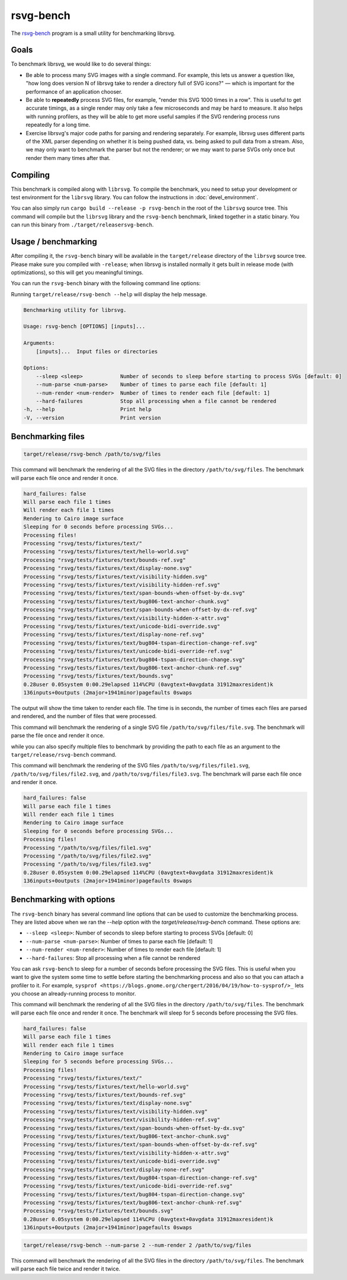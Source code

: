 rsvg-bench
==========

The `rsvg-bench
<https://gitlab.gnome.org/GNOME/librsvg/-/tree/main/rsvg-bench>`_
program is a small utility for benchmarking librsvg.

Goals
-----

To benchmark librsvg, we would like to do several things:

- Be able to process many SVG images with a single command.  For
  example, this lets us answer a question like, "how long does version
  N of librsvg take to render a directory full of SVG icons?" — which
  is important for the performance of an application chooser.

- Be able to **repeatedly** process SVG files, for example, "render this
  SVG 1000 times in a row".  This is useful to get accurate timings,
  as a single render may only take a few microseconds and may be hard
  to measure.  It also helps with running profilers, as they will be
  able to get more useful samples if the SVG rendering process runs
  repeatedly for a long time.

- Exercise librsvg's major code paths for parsing and rendering
  separately.  For example, librsvg uses different parts of the XML
  parser depending on whether it is being pushed data, vs. being asked
  to pull data from a stream.  Also, we may only want to benchmark the
  parser but not the renderer; or we may want to parse SVGs only once
  but render them many times after that.

Compiling
---------

This benchmark is compiled along with ``librsvg``.
To compile the benchmark, you need to setup your development or test environment
for the ``librsvg`` library. You can follow the instructions in
:doc:`devel_environment`.

You can also simply run ``cargo build --release -p rsvg-bench`` in the
root of the ``librsvg`` source tree.  This command will compile but the
``librsvg`` library and the ``rsvg-bench`` benchmark, linked together in a
static binary.  You can run this binary from ``./target/releasersvg-bench``.

Usage / benchmarking
--------------------

After compiling it, the ``rsvg-bench`` binary will be available
in the ``target/release`` directory of the ``librsvg`` source tree.
Please make sure you compiled with ``-release``; when librsvg is
installed normally it gets built in release mode (with optimizations),
so this will get you meaningful timings.

You can run the ``rsvg-bench`` binary with the following command line options:

Running ``target/release/rsvg-bench --help`` will display the help message.

.. code-block:: bash

    Benchmarking utility for librsvg.

    Usage: rsvg-bench [OPTIONS] [inputs]...

    Arguments:
        [inputs]...  Input files or directories

    Options:
        --sleep <sleep>            Number of seconds to sleep before starting to process SVGs [default: 0]
        --num-parse <num-parse>    Number of times to parse each file [default: 1]
        --num-render <num-render>  Number of times to render each file [default: 1]
        --hard-failures            Stop all processing when a file cannot be rendered
    -h, --help                     Print help
    -V, --version                  Print version



Benchmarking files
------------------

.. code-block:: bash

    target/release/rsvg-bench /path/to/svg/files

This command will benchmark the rendering of all the SVG files in the directory ``/path/to/svg/files``.
The benchmark will parse each file once and render it once.

.. code-block:: bash

    hard_failures: false
    Will parse each file 1 times
    Will render each file 1 times
    Rendering to Cairo image surface
    Sleeping for 0 seconds before processing SVGs...
    Processing files!
    Processing "rsvg/tests/fixtures/text/"
    Processing "rsvg/tests/fixtures/text/hello-world.svg"
    Processing "rsvg/tests/fixtures/text/bounds-ref.svg"
    Processing "rsvg/tests/fixtures/text/display-none.svg"
    Processing "rsvg/tests/fixtures/text/visibility-hidden.svg"
    Processing "rsvg/tests/fixtures/text/visibility-hidden-ref.svg"
    Processing "rsvg/tests/fixtures/text/span-bounds-when-offset-by-dx.svg"
    Processing "rsvg/tests/fixtures/text/bug806-text-anchor-chunk.svg"
    Processing "rsvg/tests/fixtures/text/span-bounds-when-offset-by-dx-ref.svg"
    Processing "rsvg/tests/fixtures/text/visibility-hidden-x-attr.svg"
    Processing "rsvg/tests/fixtures/text/unicode-bidi-override.svg"
    Processing "rsvg/tests/fixtures/text/display-none-ref.svg"
    Processing "rsvg/tests/fixtures/text/bug804-tspan-direction-change-ref.svg"
    Processing "rsvg/tests/fixtures/text/unicode-bidi-override-ref.svg"
    Processing "rsvg/tests/fixtures/text/bug804-tspan-direction-change.svg"
    Processing "rsvg/tests/fixtures/text/bug806-text-anchor-chunk-ref.svg"
    Processing "rsvg/tests/fixtures/text/bounds.svg"
    0.28user 0.05system 0:00.29elapsed 114%CPU (0avgtext+0avgdata 31912maxresident)k
    136inputs+0outputs (2major+1941minor)pagefaults 0swaps

The output will show the time taken to render each file. The time is in seconds,
the number of times each files are parsed and rendered, and the number of files that were processed.

.. code-block:: bash
    target/release/rsvg-bench /path/to/svg/files/file.svg

This command will benchmark the rendering of a single SVG file ``/path/to/svg/files/file.svg``.
The benchmark will parse the file once and render it once.

while you can also specify multiple files to benchmark by providing the path to each file as an argument to the ``target/release/rsvg-bench`` command.

.. code-block:: bash
    target/release/rsvg-bench /path/to/svg/files/file1.svg /path/to/svg/files/file2.svg /path/to/svg/files/file3.svg

This command will benchmark the rendering of the SVG files ``/path/to/svg/files/file1.svg``, ``/path/to/svg/files/file2.svg``,
and ``/path/to/svg/files/file3.svg``. The benchmark will parse each file once and render it once.

.. code-block:: bash

    hard_failures: false
    Will parse each file 1 times
    Will render each file 1 times
    Rendering to Cairo image surface
    Sleeping for 0 seconds before processing SVGs...
    Processing files!
    Processing "/path/to/svg/files/file1.svg"
    Processing "/path/to/svg/files/file2.svg"
    Processing "/path/to/svg/files/file3.svg"
    0.28user 0.05system 0:00.29elapsed 114%CPU (0avgtext+0avgdata 31912maxresident)k
    136inputs+0outputs (2major+1941minor)pagefaults 0swaps


Benchmarking with options
-------------------------

The ``rsvg-bench`` binary has several command line options that can be used to customize the benchmarking process.
They are listed above when we ran the `--help` option with the `target/release/rsvg-bench` command.
These options are:

- ``--sleep <sleep>``: Number of seconds to sleep before starting to process SVGs [default: 0]
- ``--num-parse <num-parse>``: Number of times to parse each file [default: 1]
- ``--num-render <num-render>``: Number of times to render each file [default: 1]
- ``--hard-failures``: Stop all processing when a file cannot be rendered

You can ask ``rsvg-bench`` to sleep for a number of seconds before processing the SVG files.
This is useful when you want to give the system some time to settle before
starting the benchmarking process and also so that you can attach a profiler
to it.  For example, ``sysprof <https://blogs.gnome.org/chergert/2016/04/19/how-to-sysprof/>_``
lets you choose an already-running process to monitor.

.. code-block:: bash
    target/release/rsvg-bench --sleep 5 /path/to/svg/files

This command will benchmark the rendering of all the SVG files in the directory ``/path/to/svg/files``.
The benchmark will parse each file once and render it once.
The benchmark will sleep for 5 seconds before processing the SVG files.

.. code-block:: bash

    hard_failures: false
    Will parse each file 1 times
    Will render each file 1 times
    Rendering to Cairo image surface
    Sleeping for 5 seconds before processing SVGs...
    Processing files!
    Processing "rsvg/tests/fixtures/text/"
    Processing "rsvg/tests/fixtures/text/hello-world.svg"
    Processing "rsvg/tests/fixtures/text/bounds-ref.svg"
    Processing "rsvg/tests/fixtures/text/display-none.svg"
    Processing "rsvg/tests/fixtures/text/visibility-hidden.svg"
    Processing "rsvg/tests/fixtures/text/visibility-hidden-ref.svg"
    Processing "rsvg/tests/fixtures/text/span-bounds-when-offset-by-dx.svg"
    Processing "rsvg/tests/fixtures/text/bug806-text-anchor-chunk.svg"
    Processing "rsvg/tests/fixtures/text/span-bounds-when-offset-by-dx-ref.svg"
    Processing "rsvg/tests/fixtures/text/visibility-hidden-x-attr.svg"
    Processing "rsvg/tests/fixtures/text/unicode-bidi-override.svg"
    Processing "rsvg/tests/fixtures/text/display-none-ref.svg"
    Processing "rsvg/tests/fixtures/text/bug804-tspan-direction-change-ref.svg"
    Processing "rsvg/tests/fixtures/text/unicode-bidi-override-ref.svg"
    Processing "rsvg/tests/fixtures/text/bug804-tspan-direction-change.svg"
    Processing "rsvg/tests/fixtures/text/bug806-text-anchor-chunk-ref.svg"
    Processing "rsvg/tests/fixtures/text/bounds.svg"
    0.28user 0.05system 0:00.29elapsed 114%CPU (0avgtext+0avgdata 31912maxresident)k
    136inputs+0outputs (2major+1941minor)pagefaults 0swaps


.. code-block:: bash

    target/release/rsvg-bench --num-parse 2 --num-render 2 /path/to/svg/files

This command will benchmark the rendering of all the SVG files in the directory ``/path/to/svg/files``.
The benchmark will parse each file twice and render it twice.

